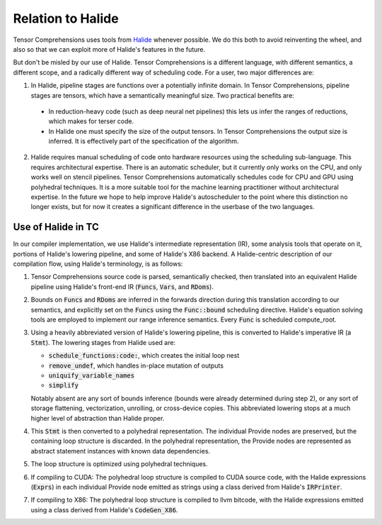 Relation to Halide
==================

Tensor Comprehensions uses tools from `Halide <http://halide-lang.org>`_ whenever possible. We
do this both to avoid reinventing the wheel, and also so that we can
exploit more of Halide's features in the future.

But don't be misled by our use of Halide. Tensor Comprehensions is a
different language, with different semantics, a different scope, and a
radically different way of scheduling code. For a user, two major
differences are:

1. In Halide, pipeline stages are functions over a potentially infinite
   domain. In Tensor Comprehensions, pipeline stages are tensors,
   which have a semantically meaningful size. Two practical benefits
   are:

  * In reduction-heavy code (such as deep neural net pipelines) this
    lets us infer the ranges of reductions, which makes for terser
    code.

  * In Halide one must specify the size of the output tensors. In
    Tensor Comprehensions the output size is inferred. It is
    effectively part of the specification of the algorithm.

2. Halide requires manual scheduling of code onto hardware resources
   using the scheduling sub-language. This requires architectural
   expertise. There is an automatic scheduler, but it currently only
   works on the CPU, and only works well on stencil pipelines. Tensor
   Comprehensions automatically schedules code for CPU and GPU using
   polyhedral techniques. It is a more suitable tool for the machine
   learning practitioner without architectural expertise. In the
   future we hope to help improve Halide's autoscheduler to the point
   where this distinction no longer exists, but for now it creates a
   significant difference in the userbase of the two languages.

Use of Halide in TC
-------------------

In our compiler implementation, we use Halide's intermediate
representation (IR), some analysis tools that operate on it, portions
of Halide's lowering pipeline, and some of Halide's X86 backend. A
Halide-centric description of our compilation flow, using Halide's
terminology, is as follows:

1. Tensor Comprehensions source code is parsed, semantically checked,
   then translated into an equivalent Halide pipeline using Halide's
   front-end IR (:code:`Funcs`, :code:`Vars`, and :code:`RDoms`).

2. Bounds on :code:`Funcs` and :code:`RDoms` are inferred in the forwards direction
   during this translation according to our semantics, and explicitly
   set on the :code:`Funcs` using the :code:`Func::bound` scheduling
   directive. Halide's equation solving tools are employed to
   implement our range inference semantics. Every :code:`Func` is scheduled
   compute_root.

3. Using a heavily abbreviated version of Halide's lowering pipeline,
   this is converted to Halide's imperative IR (a :code:`Stmt`). The lowering
   stages from Halide used are:

   * :code:`schedule_functions:code:`, which creates the initial loop nest
   * :code:`remove_undef`, which handles in-place mutation of outputs
   * :code:`uniquify_variable_names`
   * :code:`simplify`

   Notably absent are any sort of bounds inference (bounds were already determined during step 2), or any sort of storage
   flattening, vectorization, unrolling, or cross-device copies. This
   abbreviated lowering stops at a much higher level of abstraction
   than Halide proper.

4. This :code:`Stmt` is then converted to a polyhedral representation. The
   individual Provide nodes are preserved, but the containing loop
   structure is discarded. In the polyhedral representation, the
   Provide nodes are represented as abstract statement instances with
   known data dependencies.

5. The loop structure is optimized using polyhedral techniques.

6. If compiling to CUDA: The polyhedral loop structure is compiled to
   CUDA source code, with the Halide expressions (:code:`Exprs`) in each
   individual Provide node emitted as strings using a class derived
   from Halide's :code:`IRPrinter`.

7. If compiling to X86: The polyhedral loop structure is compiled to
   llvm bitcode, with the Halide expressions emitted using a class
   derived from Halide's :code:`CodeGen_X86`.
